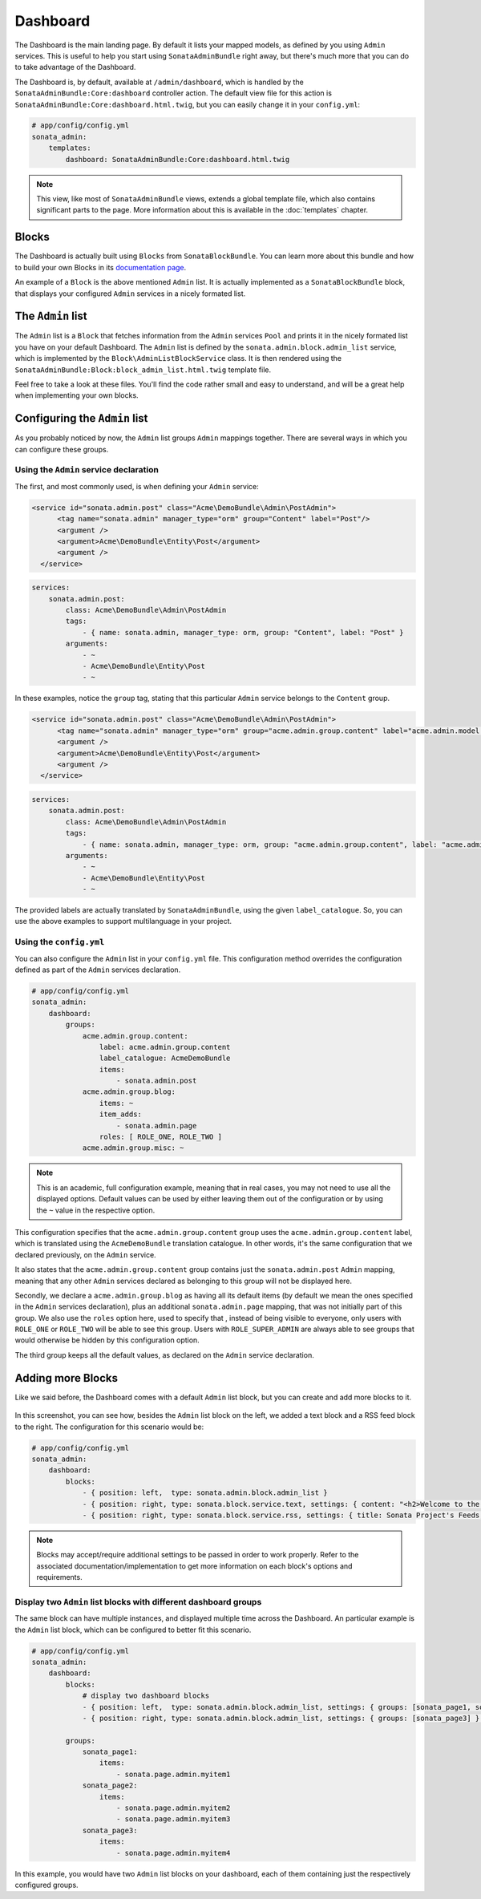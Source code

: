Dashboard
=========

The Dashboard is the main landing page. By default it lists your mapped models,
as defined by you using ``Admin`` services. This is useful to help you start using
``SonataAdminBundle`` right away, but there's much more that you can do to take
advantage of the Dashboard.

The Dashboard is, by default, available at ``/admin/dashboard``, which is handled by
the ``SonataAdminBundle:Core:dashboard`` controller action. The default view file for
this action is ``SonataAdminBundle:Core:dashboard.html.twig``, but you can easily change
it in your ``config.yml``:

.. code-block:: yaml

    # app/config/config.yml
    sonata_admin:
        templates:
            dashboard: SonataAdminBundle:Core:dashboard.html.twig

.. note::
    This view, like most of ``SonataAdminBundle`` views, extends a global
    template file, which also contains significant parts to the page. More information
    about this is available in the :doc:`templates` chapter.

Blocks
------

The Dashboard is actually built using ``Blocks`` from ``SonataBlockBundle``. You
can learn more about this bundle and how to build your own Blocks in its `documentation page`_.

An example of a ``Block`` is the above mentioned ``Admin`` list. It is actually implemented as a
``SonataBlockBundle`` block, that displays your configured ``Admin`` services in a nicely
formated list.

The ``Admin`` list
------------------

The ``Admin`` list is a ``Block`` that fetches information from the ``Admin`` services ``Pool`` 
and prints it in the nicely formated list you have on your default Dashboard. 
The ``Admin`` list is defined by the ``sonata.admin.block.admin_list`` service, which is
implemented by the ``Block\AdminListBlockService`` class. It is then rendered using the
``SonataAdminBundle:Block:block_admin_list.html.twig`` template file.

Feel free to take a look at these files. You'll find the code rather small and easy to
understand, and will be a great help when implementing your own blocks.

Configuring the ``Admin`` list
------------------------------

As you probably noticed by now, the ``Admin`` list groups ``Admin`` mappings together.
There are several ways in which you can configure these groups. 

Using the ``Admin`` service declaration
^^^^^^^^^^^^^^^^^^^^^^^^^^^^^^^^^^^^^^^

The first, and most commonly
used, is when defining your ``Admin`` service:

.. code-block:: xml

    <service id="sonata.admin.post" class="Acme\DemoBundle\Admin\PostAdmin">
          <tag name="sonata.admin" manager_type="orm" group="Content" label="Post"/>
          <argument />
          <argument>Acme\DemoBundle\Entity\Post</argument>
          <argument />
      </service>
      
.. code-block:: yaml

    services:
        sonata.admin.post:
            class: Acme\DemoBundle\Admin\PostAdmin
            tags:
                - { name: sonata.admin, manager_type: orm, group: "Content", label: "Post" }
            arguments:
                - ~
                - Acme\DemoBundle\Entity\Post
                - ~

In these examples, notice the ``group`` tag, stating that this particular ``Admin`` service
belongs to the ``Content`` group. 
                
.. code-block:: xml

    <service id="sonata.admin.post" class="Acme\DemoBundle\Admin\PostAdmin">
          <tag name="sonata.admin" manager_type="orm" group="acme.admin.group.content" label="acme.admin.model.post" label_catalogue="AcmeDemoBundle"/>
          <argument />
          <argument>Acme\DemoBundle\Entity\Post</argument>
          <argument />
      </service>
      
.. code-block:: yaml

    services:
        sonata.admin.post:
            class: Acme\DemoBundle\Admin\PostAdmin
            tags:
                - { name: sonata.admin, manager_type: orm, group: "acme.admin.group.content", label: "acme.admin.model.post",  label_catalogue: "AcmeDemoBundle" }
            arguments:
                - ~
                - Acme\DemoBundle\Entity\Post
                - ~

The provided labels are actually translated by ``SonataAdminBundle``, using the given
``label_catalogue``. So, you can use the above examples to support multilanguage
in your project.

Using the ``config.yml``
^^^^^^^^^^^^^^^^^^^^^^^^

You can also configure the ``Admin`` list in your ``config.yml`` file. This
configuration method overrides the configuration defined as part of the
``Admin`` services declaration.

.. code-block:: yaml

    # app/config/config.yml
    sonata_admin:
        dashboard:
            groups:
                acme.admin.group.content:
                    label: acme.admin.group.content
                    label_catalogue: AcmeDemoBundle
                    items:
                        - sonata.admin.post
                acme.admin.group.blog:
                    items: ~
                    item_adds:
                        - sonata.admin.page
                    roles: [ ROLE_ONE, ROLE_TWO ]
                acme.admin.group.misc: ~

.. note::
    This is an academic, full configuration example, meaning that in real cases, you may
    not need to use all the displayed options. Default values can be used by either 
    leaving them out of the configuration or by using the ``~`` value in the respective option.

This configuration specifies that the ``acme.admin.group.content`` group uses the
``acme.admin.group.content`` label, which is translated using the ``AcmeDemoBundle``
translation catalogue. In other words, it's the same configuration that we declared
previously, on the ``Admin`` service.

It also states that the ``acme.admin.group.content`` group contains just the 
``sonata.admin.post`` ``Admin`` mapping, meaning that any other ``Admin`` services
declared as belonging to this group will not be displayed here.

Secondly, we declare a ``acme.admin.group.blog`` as having all its default items 
(by default we mean the ones specified in the ``Admin`` services declaration), plus
an additional ``sonata.admin.page`` mapping, that was not initially part of this group.
We also use the ``roles`` option here, used to specify that , instead of being visible
to everyone, only users with ``ROLE_ONE`` or ``ROLE_TWO`` will be able to see this group. 
Users with ``ROLE_SUPER_ADMIN`` are always able to see groups that would otherwise be
hidden by this configuration option. 

The third group keeps all the default values, as declared on the ``Admin`` service
declaration.


Adding more Blocks
------------------

Like we said before, the Dashboard comes with a default ``Admin`` list block, but
you can create and add more blocks to it.

.. figure:: ../images/dashboard.png
   :align: center
   :alt: Dashboard
   :width: 500
   
In this screenshot, you can see how, besides the ``Admin`` list block on the left, we added 
a text block and a RSS feed block to the right. The configuration for this scenario would be:

.. code-block:: yaml

    # app/config/config.yml
    sonata_admin:
        dashboard:
            blocks:
                - { position: left,  type: sonata.admin.block.admin_list }
                - { position: right, type: sonata.block.service.text, settings: { content: "<h2>Welcome to the Sonata Admin</h2> <p>This is a <code>sonata.block.service.text</code> from the Block Bundle, you can create and add new block in these area by configuring the <code>sonata_admin</code> section.</p> <br /> For instance, here a RSS feed parser (<code>sonata.block.service.rss</code>):"} }
                - { position: right, type: sonata.block.service.rss, settings: { title: Sonata Project's Feeds, url: http://sonata-project.org/blog/archive.rss }}


.. note::
    Blocks may accept/require additional settings to be passed in order to
    work properly. Refer to the associated documentation/implementation to
    get more information on each block's options and requirements.

Display two ``Admin`` list blocks with different dashboard groups
^^^^^^^^^^^^^^^^^^^^^^^^^^^^^^^^^^^^^^^^^^^^^^^^^^^^^^^^^^^^^^^^^

The same block can have multiple instances, and displayed multiple time
across the Dashboard. An particular example is the ``Admin`` list block,
which can be configured to better fit this scenario.

.. code-block:: yaml

    # app/config/config.yml
    sonata_admin:
        dashboard:
            blocks:
                # display two dashboard blocks
                - { position: left,  type: sonata.admin.block.admin_list, settings: { groups: [sonata_page1, sonata_page2] } }
                - { position: right, type: sonata.admin.block.admin_list, settings: { groups: [sonata_page3] } }

            groups:
                sonata_page1:
                    items:
                        - sonata.page.admin.myitem1
                sonata_page2:
                    items:
                        - sonata.page.admin.myitem2
                        - sonata.page.admin.myitem3
                sonata_page3:
                    items:
                        - sonata.page.admin.myitem4

In this example, you would have two ``Admin`` list blocks on your dashboard, each of
them containing just the respectively configured groups.

.. _`documentation page`:  http://sonata-project.org/bundles/block/master/doc/index.html
